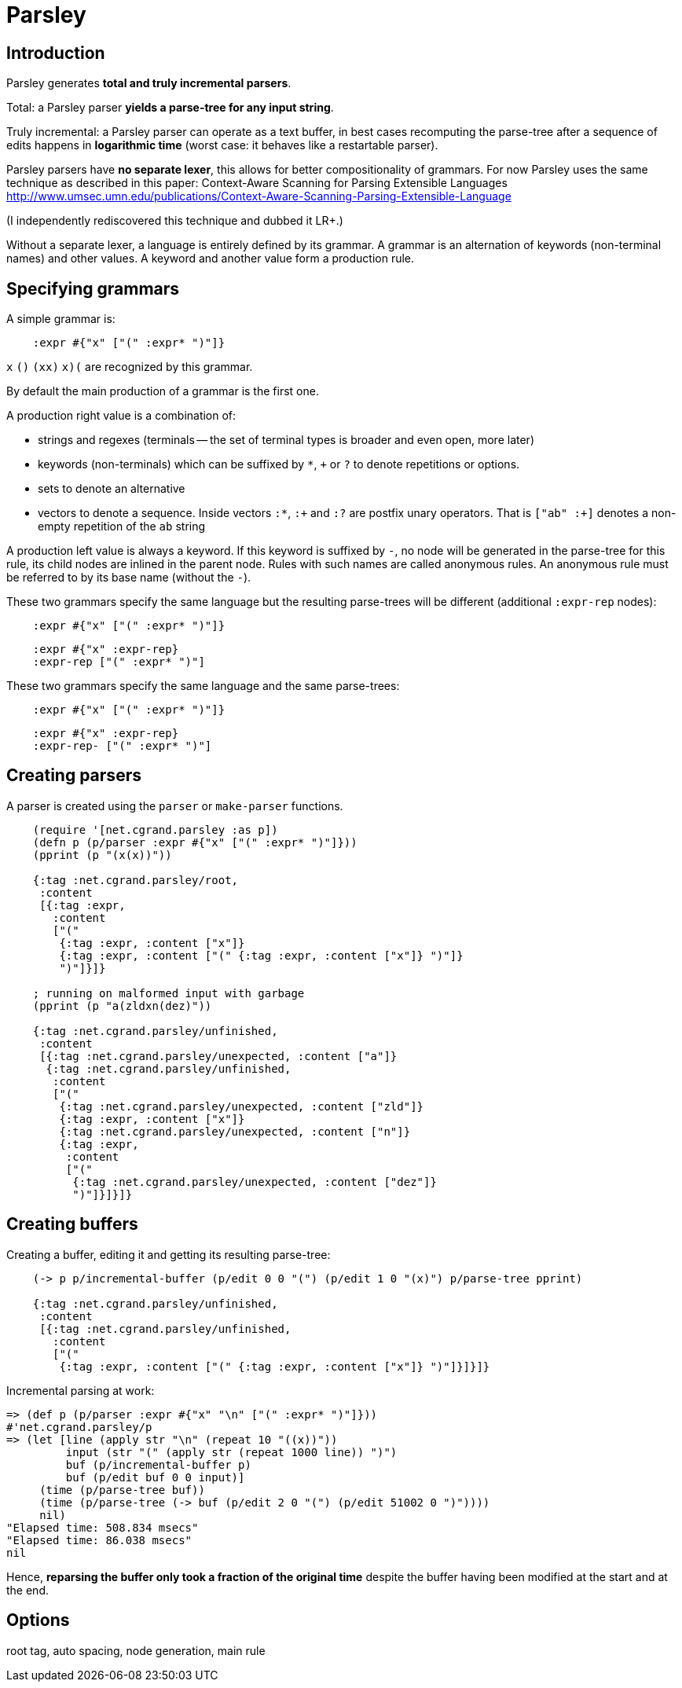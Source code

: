 = Parsley =

== Introduction == 

Parsley generates *total and truly incremental parsers*.

Total: a Parsley parser *yields a parse-tree for any input string*.

Truly incremental: a Parsley parser can operate as a text buffer, in best cases
recomputing the parse-tree after a sequence of edits happens in *logarithmic 
time* (worst case: it behaves like a restartable parser).

Parsley parsers have *no separate lexer*, this allows for better compositionality
of grammars. 
For now Parsley uses the same technique as described in this paper: 
Context-Aware Scanning for Parsing Extensible Languages
http://www.umsec.umn.edu/publications/Context-Aware-Scanning-Parsing-Extensible-Language

(I independently rediscovered this technique and dubbed it LR+.)

Without a separate lexer, a language is entirely defined by its grammar.
A grammar is an alternation of keywords (non-terminal names) and other values.
A keyword and another value form a production rule.


== Specifying grammars ==

A simple grammar is:

----
    :expr #{"x" ["(" :expr* ")"]}
----
    
`x` `()` `(xx)` `((x)())` are recognized by this grammar.

By default the main production of a grammar is the first one.

A production right value is a combination of:

* strings and regexes (terminals -- the set of terminal types is broader and
  even open, more later)
* keywords (non-terminals) which can be suffixed by `*`, `+` or `?` to denote 
  repetitions or options.
* sets to denote an alternative
* vectors to denote a sequence. Inside vectors `:*`, `:+` and `:?` are postfix unary
  operators. That is `["ab" :+]` denotes a non-empty repetition of the `ab` 
  string

A production left value is always a keyword. If this keyword is suffixed by `-`,
no node will be generated in the parse-tree for this rule, its child nodes are
inlined in the parent node. Rules with such names are called anonymous rules.
An anonymous rule must be referred to by its base name (without the `-`).

These two grammars specify the same language but the resulting parse-trees will
be different (additional `:expr-rep` nodes):

----
    :expr #{"x" ["(" :expr* ")"]}
----

----
    :expr #{"x" :expr-rep}
    :expr-rep ["(" :expr* ")"]
----

These two grammars specify the same language and the same parse-trees:

----
    :expr #{"x" ["(" :expr* ")"]}
----

----
    :expr #{"x" :expr-rep}
    :expr-rep- ["(" :expr* ")"]
----


== Creating parsers ==

A parser is created using the `parser` or `make-parser` functions.

----
    (require '[net.cgrand.parsley :as p])
    (defn p (p/parser :expr #{"x" ["(" :expr* ")"]}))
    (pprint (p "(x(x))"))
    
    {:tag :net.cgrand.parsley/root,
     :content
     [{:tag :expr,
       :content
       ["("
        {:tag :expr, :content ["x"]}
        {:tag :expr, :content ["(" {:tag :expr, :content ["x"]} ")"]}
        ")"]}]}
        
    ; running on malformed input with garbage
    (pprint (p "a(zldxn(dez)"))

    {:tag :net.cgrand.parsley/unfinished,
     :content
     [{:tag :net.cgrand.parsley/unexpected, :content ["a"]}
      {:tag :net.cgrand.parsley/unfinished,
       :content
       ["("
        {:tag :net.cgrand.parsley/unexpected, :content ["zld"]}
        {:tag :expr, :content ["x"]}
        {:tag :net.cgrand.parsley/unexpected, :content ["n"]}
        {:tag :expr,
         :content
         ["("
          {:tag :net.cgrand.parsley/unexpected, :content ["dez"]}
          ")"]}]}]}
----
          

== Creating buffers ==

Creating a buffer, editing it and getting its resulting parse-tree:

----
    (-> p p/incremental-buffer (p/edit 0 0 "(") (p/edit 1 0 "(x)") p/parse-tree pprint)

    {:tag :net.cgrand.parsley/unfinished,
     :content
     [{:tag :net.cgrand.parsley/unfinished,
       :content
       ["("
        {:tag :expr, :content ["(" {:tag :expr, :content ["x"]} ")"]}]}]}
----

Incremental parsing at work:

----
=> (def p (p/parser :expr #{"x" "\n" ["(" :expr* ")"]}))
#'net.cgrand.parsley/p
=> (let [line (apply str "\n" (repeat 10 "((x))"))
         input (str "(" (apply str (repeat 1000 line)) ")")
         buf (p/incremental-buffer p)
         buf (p/edit buf 0 0 input)]
     (time (p/parse-tree buf))
     (time (p/parse-tree (-> buf (p/edit 2 0 "(") (p/edit 51002 0 ")"))))
     nil)
"Elapsed time: 508.834 msecs"
"Elapsed time: 86.038 msecs"
nil
----

Hence, *reparsing the buffer only took a fraction of the original time* despite
the buffer having been modified at the start and at the end.

== Options ==

root tag, auto spacing, node generation, main rule